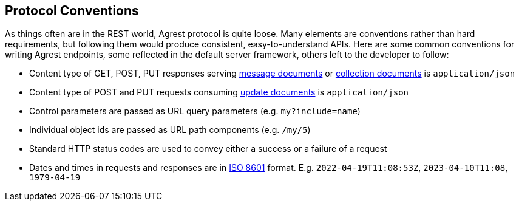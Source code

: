 == Protocol Conventions

As things often are in the REST world, Agrest protocol is quite loose. Many elements are conventions rather
than hard requirements, but following them would produce consistent, easy-to-understand APIs. Here are some common
conventions for writing Agrest endpoints, some reflected in the default server framework, others left to the developer
to follow:

* Content type of GET, POST, PUT responses serving <<Message Response,message documents>> or
<<Collection Response,collection documents>> is `application/json`
* Content type of POST and PUT requests consuming <<Update Request,update documents>> is `application/json`
* Control parameters are passed as URL query parameters (e.g. `my?include=name`)
* Individual object ids are passed as URL path components (e.g. `/my/5`)
* Standard HTTP status codes are used to convey either a success or a failure of a request
* Dates and times in requests and responses are in https://en.wikipedia.org/wiki/ISO_8601[ISO 8601] format. E.g.
`2022-04-19T11:08:53Z`, `2023-04-10T11:08`, `1979-04-19`


